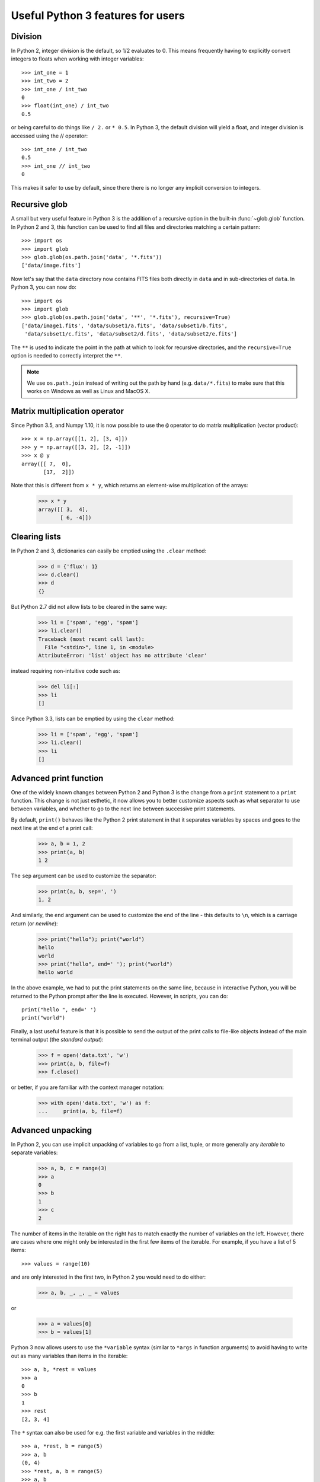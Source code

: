 Useful Python 3 features for users
==================================


Division
--------

In Python 2, integer division is the default, so 1/2 evaluates to 0. This means
frequently having to explicitly convert integers to floats when working with
integer variables::

    >>> int_one = 1
    >>> int_two = 2
    >>> int_one / int_two
    0
    >>> float(int_one) / int_two
    0.5

or being careful to do things like ``/ 2.`` or ``* 0.5``. In Python 3, the
default division will yield a float, and integer division is accessed using the //
operator::

    >>> int_one / int_two
    0.5
    >>> int_one // int_two
    0

This makes it safer to use by default, since there there is no longer any
implicit conversion to integers.

Recursive glob
--------------

A small but very useful feature in Python 3 is the addition of a recursive
option in the built-in :func:`~glob.glob` function. In Python 2 and 3, this
function can be used to find all files and directories matching a certain
pattern::

    >>> import os
    >>> import glob
    >>> glob.glob(os.path.join('data', '*.fits'))
    ['data/image.fits']

Now let's say that the ``data`` directory now contains FITS files both
directly in ``data`` and in sub-directories of ``data``. In Python 3, you can
now do::

    >>> import os
    >>> import glob
    >>> glob.glob(os.path.join('data', '**', '*.fits'), recursive=True)
    ['data/image1.fits', 'data/subset1/a.fits', 'data/subset1/b.fits',
     'data/subset1/c.fits', 'data/subset2/d.fits', 'data/subset2/e.fits']

The ``**`` is used to indicate the point in the path at which to look for
recursive directories, and the ``recursive=True`` option is needed to
correctly interpret the ``**``.

.. note:: We use ``os.path.join`` instead of writing out the path
          by hand (e.g. ``data/*.fits``) to make sure that this works on
          Windows as well as Linux and MacOS X.

Matrix multiplication operator
------------------------------

Since Python 3.5, and Numpy 1.10, it is now possible to use the ``@`` operator
to do matrix multiplication (vector product)::

    >>> x = np.array([[1, 2], [3, 4]])
    >>> y = np.array([[3, 2], [2, -1]])
    >>> x @ y
    array([[ 7,  0],
           [17,  2]])

Note that this is different from ``x * y``, which returns an element-wise
multiplication of the arrays:

    >>> x * y
    array([[ 3,  4],
           [ 6, -4]])

Clearing lists
--------------

In Python 2 and 3, dictionaries can easily be emptied using the ``.clear`` method:

    >>> d = {'flux': 1}
    >>> d.clear()
    >>> d
    {}

But Python 2.7 did not allow lists to be cleared in the same way:

    >>> li = ['spam', 'egg', 'spam']
    >>> li.clear()
    Traceback (most recent call last):
      File "<stdin>", line 1, in <module>
    AttributeError: 'list' object has no attribute 'clear'

instead requiring non-intuitive code such as:

    >>> del li[:]
    >>> li
    []

Since Python 3.3, lists can be emptied by using the ``clear`` method:

    >>> li = ['spam', 'egg', 'spam']
    >>> li.clear()
    >>> li
    []

Advanced print function
-----------------------

One of the widely known changes between Python 2 and Python 3 is the change
from a ``print`` statement to a ``print`` function. This change is not just
esthetic, it now allows you to better customize aspects such as what separator
to use between variables, and whether to go to the next line between successive
print statements.

By default, ``print()`` behaves like the Python 2 print statement in that it
separates variables by spaces and goes to the next line at the end of a print
call:

    >>> a, b = 1, 2
    >>> print(a, b)
    1 2

The ``sep`` argument can be used to customize the separator:

    >>> print(a, b, sep=', ')
    1, 2

And similarly, the ``end`` argument can be used to customize the end of the line -
this defaults to ``\n``, which is a carriage return (or *newline*):

    >>> print("hello"); print("world")
    hello
    world
    >>> print("hello", end=' '); print("world")
    hello world

In the above example, we had to put the print statements on the same line,
because in interactive Python, you will be returned to the Python prompt after
the line is executed. However, in scripts, you can do::

    print("hello ", end=' ')
    print("world")

Finally, a last useful feature is that it is possible to send the output of the
print calls to file-like objects instead of the main terminal output (the
*standard output*):

    >>> f = open('data.txt', 'w')
    >>> print(a, b, file=f)
    >>> f.close()

or better, if you are familiar with the context manager notation:

    >>> with open('data.txt', 'w') as f:
    ...     print(a, b, file=f)

Advanced unpacking
------------------

In Python 2, you can use implicit unpacking of variables to go from a list,
tuple, or more generally any *iterable* to separate variables:

    >>> a, b, c = range(3)
    >>> a
    0
    >>> b
    1
    >>> c
    2

The number of items in the iterable on the right has to match exactly the number
of variables on the left. However, there are cases where one might only be
interested in the first few items of the iterable. For example, if you have a
list of 5 items::

    >>> values = range(10)

and are only interested in the first two, in Python 2 you would need to do
either:

    >>> a, b, _, _, _ = values

or

    >>> a = values[0]
    >>> b = values[1]

Python 3 now allows users to use the ``*variable`` syntax (similar to ``*args``
in function arguments) to avoid having to write out as many variables than items
in the iterable::

    >>> a, b, *rest = values
    >>> a
    0
    >>> b
    1
    >>> rest
    [2, 3, 4]

The ``*`` syntax can also be used for e.g. the first variable and variables in the middle::

    >>> a, *rest, b = range(5)
    >>> a, b
    (0, 4)
    >>> *rest, a, b = range(5)
    >>> a, b
    (3, 4)

This can be used for example to access the first two lines and the last line
in a file:

    >>> f = open('data.txt')
    >>> first, second, *rest, last = f.readlines()
    >>> f.close()

Function annotations
--------------------

Since Python 3.5, it is possible to use the following syntax to annotate
functions, to provide information on inputs/outputs. For example, it is possible
to specify *type* annotations:

    >>> def remove_spaces(x: str) -> str:
    ...     return x.replace(' ', '')

This syntax means that the input as well as the output should be a string. Now
it turns out that Python doesn't do anything with these type annotations (there
are still reasons why developers might want to do this, but this is not
necessarily critical for the typical user).

However, some packages have now implemented their own annotations. For example,
the `Astropy <http://www.astropy.org>`_ package uses these to allow users to
specify what units different variables should be in:

    >>> import astropy.units as u
    >>> @u.quantity_input
    ... def kinetic_energy(mass: u.kg, velocity: u.m / u.s):
    ...    return 0.5 * mass * velocity ** 2

This does then raise an error if the variables do not have units attached:

    >>> kinetic_energy(1, 3)
    ...
    TypeError: Argument 'mass' to function 'kinetic_energy' has no 'unit'
    attribute. You may want to pass in an Astropy Quantity instead.

or if the units are not compatible/convertible:

    >>> kinetic_energy(1 * u.s, 3 * u.km / u.s)
    ...
    UnitsError: Argument 'mass' to function 'kinetic_energy' must be in
    units convertible to 'kg'.

Other packages will hopefully also provide useful annotations such as these!

Sensible comparison
-------------------

In Python 2, it was possible to compare things that shouldn't really be
comparable:

    >>> '1' > 2
    True

Whether a string was greater than an integer or a float was not necessarily
predictable or intuitive. In Python 3, this type of comparison is no longer
allowed:

    >>> '1' > 2
    ...
    TypeError: unorderable types: str() > int()

This should avoid quite a few bugs!

String interpolation
--------------------

The upcoming Python 3.6 release will include a new type of strings: f-strings.
The idea is that when doing string formatting, we can often end up in cases
that are too verbose such as:

    >>> value = 4 * 20
    >>> 'The value is {value}.'.format(value=value)
    'The value is 80.'

or we can end up in situations where the code is unnecessarily complex, since
``value`` is detached from where it appears in the string.

    >>> 'The value is {}.'.format(value)
    'The value is 80.'

The new `f-strings <https://www.python.org/dev/peps/pep-0498/>`_ allow you to
use variable names directly inside the curly brackets:

    >>> f'The value is {value}.'
    'The value is 80.'

You can actually use full Python expressions inside the curly brackets! For
instance:

    >>> a, b = 10, 20
    >>> f'The sum of the values is {a + b}.'
    'The sum of the values is 30.'

Unicode strings
---------------

In Python 2, only the basic ASCII character set was available in standard
strings; to use the much more extensive Unicode set of characters, you had to
prefix each string with a u::

    >>> s1 = "an ascii string"
    >>> s2 = u"The total is €10"

Unicode strings are the default in Python 3. This makes it more straightforward
to e.g., include foreign languages, and print greek symbols (or emoji) in
strings::

    >>> s3 = "Πύθων"
    >>> s4 = "unicode strings are great! 😍"

Unicode variable names
----------------------

As with strings, Python 3 allows most unicode symbols to be used in variable
names. In contrast, Python 2 could only use the basic ASCII character set for
variable names. This means you can use foreign language words and letter-like
symbols as variable names, e.g.::

    >>> π = 3.14159
    >>> jalapeño = "a hot pepper"

(Sadly, no emoji here!)

Use caution if you're planning to share your code, though, as it's fairly easy
to produce illegible code this way.